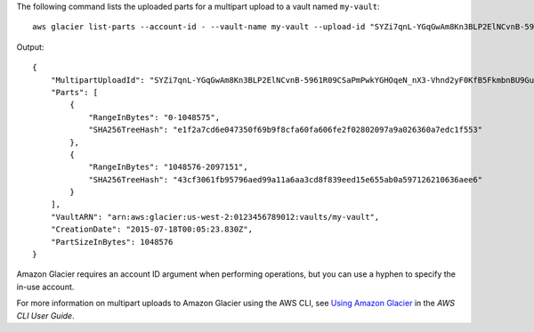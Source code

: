The following command lists the uploaded parts for a multipart upload to a vault named ``my-vault``::

  aws glacier list-parts --account-id - --vault-name my-vault --upload-id "SYZi7qnL-YGqGwAm8Kn3BLP2ElNCvnB-5961R09CSaPmPwkYGHOqeN_nX3-Vhnd2yF0KfB5FkmbnBU9GubbdrCs8ut-D"

Output::

  {
      "MultipartUploadId": "SYZi7qnL-YGqGwAm8Kn3BLP2ElNCvnB-5961R09CSaPmPwkYGHOqeN_nX3-Vhnd2yF0KfB5FkmbnBU9GubbdrCs8ut-D",
      "Parts": [
          {
              "RangeInBytes": "0-1048575",
              "SHA256TreeHash": "e1f2a7cd6e047350f69b9f8cfa60fa606fe2f02802097a9a026360a7edc1f553"
          },
          {
              "RangeInBytes": "1048576-2097151",
              "SHA256TreeHash": "43cf3061fb95796aed99a11a6aa3cd8f839eed15e655ab0a597126210636aee6"
          }
      ],
      "VaultARN": "arn:aws:glacier:us-west-2:0123456789012:vaults/my-vault",
      "CreationDate": "2015-07-18T00:05:23.830Z",
      "PartSizeInBytes": 1048576
  }

Amazon Glacier requires an account ID argument when performing operations, but you can use a hyphen to specify the in-use account.

For more information on multipart uploads to Amazon Glacier using the AWS CLI, see `Using Amazon Glacier`_ in the *AWS CLI User Guide*.

.. _`Using Amazon Glacier`: http://docs.aws.amazon.com/cli/latest/userguide/cli-using-glacier.html